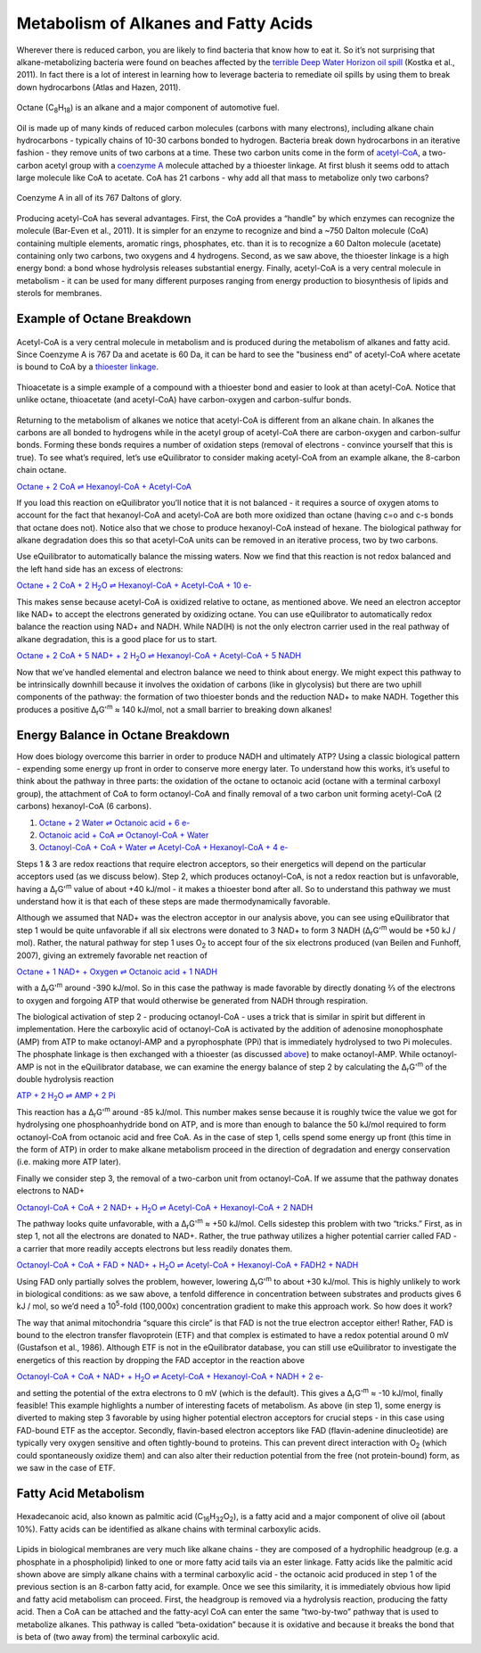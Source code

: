 Metabolism of Alkanes and Fatty Acids
==========================================================

Wherever there is reduced carbon, you are likely to find bacteria that know how to eat it. So it’s not surprising that alkane-metabolizing bacteria were found on beaches affected by the `terrible Deep Water Horizon oil spill <http://aem.asm.org/content/77/22/7962.short>`_ (Kostka et al., 2011). In fact there is a lot of interest in learning how to leverage bacteria to remediate oil spills by using them to break down hydrocarbons (Atlas and Hazen, 2011).

.. figure:: _static/_images/octane.png
   :alt: Octane
   :align: center

   Octane (C\ :sub:`8`\ H\ :sub:`18`) is an alkane and a major component of automotive fuel.

Oil is made up of many kinds of reduced carbon molecules (carbons with many electrons), including alkane chain hydrocarbons - typically chains of 10-30 carbons bonded to hydrogen. Bacteria break down hydrocarbons in an iterative fashion - they remove units of two carbons at a time. These two carbon units come in the form of `acetyl-CoA <http://equilibrator.weizmann.ac.il/compound?compoundId=C00024>`_, a two-carbon acetyl group with a `coenzyme A <http://equilibrator.weizmann.ac.il/compound?compoundId=C00010>`_ molecule attached by a thioester linkage. At first blush it seems odd to attach large molecule like CoA to acetate. CoA has 21 carbons - why add all that mass to metabolize only two carbons?

.. figure:: _static/_images/CoA.png
   :alt: Coenzyme A
   :align: center

   Coenzyme A in all of its 767 Daltons of glory.

Producing acetyl-CoA has several advantages. First, the CoA provides a “handle” by which enzymes can recognize the molecule (Bar-Even et al., 2011). It is simpler for an enzyme to recognize and bind a ~750 Dalton molecule (CoA) containing multiple elements, aromatic rings, phosphates, etc. than it is to recognize a 60 Dalton molecule (acetate) containing only two carbons, two oxygens and 4 hydrogens. Second, as we saw above, the thioester linkage is a high energy bond: a bond whose hydrolysis releases substantial energy. Finally, acetyl-CoA is a very central molecule in metabolism - it can be used for many different purposes ranging from energy production to biosynthesis of lipids and sterols for membranes. 

Example of Octane Breakdown
----------------------------------------------------------

.. figure:: _static/_images/accoa.png
   :alt: Acetyl-CoA
   :align: center

   Acetyl-CoA is a very central molecule in metabolism and is produced during the metabolism of alkanes and fatty acid. Since Coenzyme A is 767 Da and acetate is 60 Da, it can be hard to see the "business end" of acetyl-CoA where acetate is bound to CoA by a `thioester linkage <thioester.html>`_.


.. figure:: _static/_images/thioacetate.png
   :alt: Thioacetate
   :align: center

   Thioacetate is a simple example of a compound with a thioester bond and easier to look at than acetyl-CoA. Notice that unlike octane, thioacetate (and acetyl-CoA) have carbon-oxygen and carbon-sulfur bonds. 

Returning to the metabolism of alkanes we notice that acetyl-CoA is different from an alkane chain. In alkanes the carbons are all bonded to hydrogens while in the acetyl group of acetyl-CoA there are carbon-oxygen and carbon-sulfur bonds. Forming these bonds requires a number of oxidation steps (removal of electrons - convince yourself that this is true). To see what’s required, let’s use eQuilibrator to consider making acetyl-CoA from an example alkane, the 8-carbon chain octane. 

`Octane + 2 CoA ⇌ Hexanoyl-CoA + Acetyl-CoA <http://equilibrator.weizmann.ac.il/search?query=Octane+%2B+2+CoA+%3D%3E+Hexanoyl-CoA+%2B+Acetyl-CoA>`_

If you load this reaction on eQuilibrator you’ll notice that it is not balanced - it requires a source of oxygen atoms to account for the fact that hexanoyl-CoA and acetyl-CoA are both more oxidized than octane (having c=o and c-s bonds that octane does not). Notice also that we chose to produce hexanoyl-CoA instead of hexane. The biological pathway for alkane degradation does this so that acetyl-CoA units can be removed in an iterative process, two by two carbons.

Use eQuilibrator to automatically balance the missing waters. Now we find that this reaction is not redox balanced and the left hand side has an excess of electrons: 

|octane_beta|_

.. |octane_beta| replace:: Octane + 2 CoA + 2 H\ :sub:`2`\ O ⇌ Hexanoyl-CoA + Acetyl-CoA + 10 e-
.. _octane_beta: http://equilibrator.weizmann.ac.il/reaction?reactantsId=C01387&reactantsCoeff=-1&reactantsName=Octane&reactantsPhase=aqueous&reactantsConcentration=0.001&reactantsId=C00010&reactantsCoeff=-2&reactantsName=CoA&reactantsPhase=aqueous&reactantsConcentration=0.001&reactantsId=C05270&reactantsCoeff=1&reactantsName=Hexanoyl-CoA&reactantsPhase=aqueous&reactantsConcentration=0.001&reactantsId=C00024&reactantsCoeff=1&reactantsName=Acetyl-CoA&reactantsPhase=aqueous&reactantsConcentration=0.001&reactantsId=C00001&reactantsCoeff=-2&reactantsName=H2O&reactantsPhase=liquid&reactantsConcentration=1&ph=7.000000&pmg=14.000000&ionic_strength=0.100000&e_reduction_potential=0.000000&max_priority=0&mode=BA&query=Octane%20%2B%202%20CoA%20%3D%3E%20Hexanoyl-CoA%20%2B%20Acetyl-CoA

This makes sense because acetyl-CoA is oxidized relative to octane, as mentioned above. We need an electron acceptor like NAD+ to accept the electrons generated by oxidizing octane. 
You can use eQuilibrator to automatically redox balance the reaction using NAD+ and NADH. While NAD(H) is not the only electron carrier used in the real pathway of alkane degradation, this is a good place for us to start.

|octane_beta_all_nadh|_

.. |octane_beta_all_nadh| replace:: Octane + 2 CoA + 5 NAD+ + 2 H\ :sub:`2`\ O ⇌ Hexanoyl-CoA + Acetyl-CoA + 5 NADH
.. _octane_beta_all_nadh: http://equilibrator.weizmann.ac.il/reaction?reactantsId=C01387&reactantsCoeff=-1&reactantsName=Octane&reactantsPhase=aqueous&reactantsConcentration=0.001&reactantsId=C00010&reactantsCoeff=-2&reactantsName=CoA&reactantsPhase=aqueous&reactantsConcentration=0.001&reactantsId=C05270&reactantsCoeff=1&reactantsName=Hexanoyl-CoA&reactantsPhase=aqueous&reactantsConcentration=0.001&reactantsId=C00024&reactantsCoeff=1&reactantsName=Acetyl-CoA&reactantsPhase=aqueous&reactantsConcentration=0.001&reactantsId=C00004&reactantsCoeff=5&reactantsName=NADH&reactantsPhase=aqueous&reactantsConcentration=0.001&reactantsId=C00003&reactantsCoeff=-5&reactantsName=NAD+&reactantsPhase=aqueous&reactantsConcentration=0.001&reactantsId=C00001&reactantsCoeff=-2&reactantsName=H2O&reactantsPhase=liquid&reactantsConcentration=1&ph=7.000000&pmg=14.000000&ionic_strength=0.100000&e_reduction_potential=0.000000&max_priority=0&mode=BA&query=Octane%20%2B%202%20CoA%20%2B%202%20H2O%20%3C%3D%3E%20Hexanoyl-CoA%20%2B%20Acetyl-CoA

Now that we’ve handled elemental and electron balance we need to think about energy. We might expect this pathway to be intrinsically downhill because it involves the oxidation of carbons (like in glycolysis) but there are two uphill components of the pathway: the formation of two thioester bonds and the reduction NAD+ to make NADH. Together this produces a positive Δ\ :sub:`r`\ G'\ :sup:`m`  ≈ 140 kJ/mol, not a small barrier to breaking down alkanes!

Energy Balance in Octane Breakdown
----------------------------------------------------------

How does biology overcome this barrier in order to produce NADH and ultimately ATP? Using a classic biological pattern - expending some energy up front in order to conserve more energy later. To understand how this works, it’s useful to think about the pathway in three parts: the oxidation of the octane to octanoic acid (octane with a terminal carboxyl group), the attachment of CoA to form octanoyl-CoA and finally removal of a two carbon unit forming acetyl-CoA (2 carbons) hexanoyl-CoA (6 carbons). 

#. `Octane + 2 Water ⇌ Octanoic acid + 6 e- <http://equilibrator.weizmann.ac.il/reaction?reactantsId=C01387&reactantsCoeff=-1&reactantsName=Octane&reactantsPhase=aqueous&reactantsConcentration=0.001&reactantsId=C06423&reactantsCoeff=1&reactantsName=Octanoic%20acid&reactantsPhase=aqueous&reactantsConcentration=0.001&reactantsId=C00001&reactantsCoeff=-2&reactantsName=H2O&reactantsPhase=liquid&reactantsConcentration=1&ph=7.000000&pmg=14.000000&ionic_strength=0.100000&e_reduction_potential=0.000000&max_priority=0&mode=BA&query=Octane%20%3D%20Octanoic%20acid>`_

#. `Octanoic acid + CoA ⇌ Octanoyl-CoA + Water <http://equilibrator.weizmann.ac.il/reaction?reactantsId=C06423&reactantsCoeff=-1&reactantsName=Octanoic%20acid&reactantsPhase=aqueous&reactantsConcentration=0.001&reactantsId=C00010&reactantsCoeff=-1&reactantsName=CoA&reactantsPhase=aqueous&reactantsConcentration=0.001&reactantsId=C01944&reactantsCoeff=1&reactantsName=Octanoyl-CoA&reactantsPhase=aqueous&reactantsConcentration=0.001&reactantsId=C00001&reactantsCoeff=1&reactantsName=H2O&reactantsPhase=liquid&reactantsConcentration=1&ph=7.000000&pmg=14.000000&ionic_strength=0.100000&e_reduction_potential=0.000000&max_priority=0&mode=BA&query=Octanoic%20acid%20%2B%20CoA%20%3D%20Octanoyl-CoA>`_

#. `Octanoyl-CoA + CoA + Water ⇌ Acetyl-CoA + Hexanoyl-CoA + 4 e- <http://equilibrator.weizmann.ac.il/reaction?reactantsId=C01944&reactantsCoeff=-1&reactantsName=Octanoyl-CoA&reactantsPhase=aqueous&reactantsConcentration=0.001&reactantsId=C00010&reactantsCoeff=-1&reactantsName=CoA&reactantsPhase=aqueous&reactantsConcentration=0.001&reactantsId=C00024&reactantsCoeff=1&reactantsName=Acetyl-CoA&reactantsPhase=aqueous&reactantsConcentration=0.001&reactantsId=C05270&reactantsCoeff=1&reactantsName=Hexanoyl-CoA&reactantsPhase=aqueous&reactantsConcentration=0.001&reactantsId=C00001&reactantsCoeff=-1&reactantsName=H2O&reactantsPhase=liquid&reactantsConcentration=1&ph=7.000000&pmg=14.000000&ionic_strength=0.100000&e_reduction_potential=0.000000&max_priority=0&mode=BA&query=Octanoyl-CoA%20%2B%20CoA%20%3D%20Acetyl-CoA%20%2B%20Hexanoyl-CoA>`_

Steps 1 & 3 are redox reactions that require electron acceptors, so their energetics will depend on the particular acceptors used (as we discuss below). Step 2, which produces octanoyl-CoA, is not a redox reaction but is unfavorable, having a Δ\ :sub:`r`\ G'\ :sup:`m` value of about +40 kJ/mol - it makes a thioester bond after all. So to understand this pathway we must understand how it is that each of these steps are made thermodynamically favorable. 

Although we assumed that NAD+ was the electron acceptor in our analysis above, you can see using eQuilibrator that step 1 would be quite unfavorable if all six electrons were donated to 3 NAD+ to form 3 NADH (Δ\ :sub:`r`\ G'\ :sup:`m` would be +50 kJ / mol). Rather, the natural pathway for step 1 uses O\ :sub:`2` to accept four of the six electrons produced (van Beilen and Funhoff, 2007), giving an extremely favorable net reaction of

`Octane + 1 NAD+ + Oxygen ⇌ Octanoic acid + 1 NADH <http://equilibrator.weizmann.ac.il/search?query=Octane+%2B+1+NAD%2B+%2B+Oxygen+%3C%3D%3E+Octanoic+acid+%2B+1+NADH+>`_

with a Δ\ :sub:`r`\ G'\ :sup:`m` around -390 kJ/mol. So in this case the pathway is made favorable by directly donating ⅔ of the electrons to oxygen and forgoing ATP that would otherwise be generated from NADH through respiration. 

The biological activation of step 2 - producing octanoyl-CoA - uses a trick that is similar in spirit but different in implementation. Here the carboxylic acid of octanoyl-CoA is activated by the addition of adenosine monophosphate (AMP) from ATP to make octanoyl-AMP and a pyrophosphate (PPi) that is immediately hydrolysed to two Pi molecules. The phosphate linkage is then exchanged with a thioester (as discussed `above <thioester.html>`_) to make octanoyl-AMP. While octanoyl-AMP is not in the eQuilibrator database, we can examine the energy balance of step 2 by calculating the Δ\ :sub:`r`\ G'\ :sup:`m` of the double hydrolysis reaction

|atp_hydrolysis_amp|_

.. |atp_hydrolysis_amp| replace:: ATP + 2 H\ :sub:`2`\ O ⇌ AMP + 2 Pi
.. _atp_hydrolysis_amp: http://equilibrator.weizmann.ac.il/reaction?reactantsId=C00002&reactantsCoeff=-1&reactantsName=ATP&reactantsPhase=aqueous&reactantsConcentration=0.001&reactantsId=C00020&reactantsCoeff=1&reactantsName=AMP&reactantsPhase=aqueous&reactantsConcentration=0.001&reactantsId=C00009&reactantsCoeff=2&reactantsName=Pi&reactantsPhase=aqueous&reactantsConcentration=0.001&reactantsId=C00001&reactantsCoeff=-2&reactantsName=H2O&reactantsPhase=liquid&reactantsConcentration=1&ph=7.000000&pmg=14.000000&ionic_strength=0.100000&e_reduction_potential=0.000000&max_priority=0&mode=BA&query=atp%20%3D%20amp%20%2B%202%20pi

This reaction has a Δ\ :sub:`r`\ G'\ :sup:`m` around -85 kJ/mol. This number makes sense because it is roughly twice the value we got for hydrolysing one phosphoanhydride bond on ATP, and is more than enough to balance the 50 kJ/mol required to form octanoyl-CoA from octanoic acid and free CoA. As in the case of step 1, cells spend some energy up front (this time in the form of ATP) in order to make alkane metabolism proceed in the direction of degradation and energy conservation (i.e. making more ATP later). 

Finally we consider step 3, the removal of a two-carbon unit from octanoyl-CoA. If we assume that the pathway donates electrons to NAD+

|acetyl_removal|_

.. |acetyl_removal| replace:: Octanoyl-CoA + CoA + 2 NAD+ + H\ :sub:`2`\ O ⇌ Acetyl-CoA + Hexanoyl-CoA + 2 NADH
.. _acetyl_removal: http://equilibrator.weizmann.ac.il/reaction?reactantsId=C01944&reactantsCoeff=-1&reactantsName=Octanoyl-CoA&reactantsPhase=aqueous&reactantsConcentration=0.001&reactantsId=C00010&reactantsCoeff=-1&reactantsName=CoA&reactantsPhase=aqueous&reactantsConcentration=0.001&reactantsId=C00024&reactantsCoeff=1&reactantsName=Acetyl-CoA&reactantsPhase=aqueous&reactantsConcentration=0.001&reactantsId=C05270&reactantsCoeff=1&reactantsName=Hexanoyl-CoA&reactantsPhase=aqueous&reactantsConcentration=0.001&reactantsId=C00004&reactantsCoeff=2&reactantsName=NADH&reactantsPhase=aqueous&reactantsConcentration=0.001&reactantsId=C00003&reactantsCoeff=-2&reactantsName=NAD+&reactantsPhase=aqueous&reactantsConcentration=0.001&reactantsId=C00001&reactantsCoeff=-1&reactantsName=H2O&reactantsPhase=liquid&reactantsConcentration=1&ph=7.000000&pmg=14.000000&ionic_strength=0.100000&e_reduction_potential=0.000000&max_priority=0&mode=BA&query=Octanoyl-CoA%20%2B%20CoA%20%2B%20H2O%20%3C%3D%3E%20Acetyl-CoA%20%2B%20Hexanoyl-CoA

The pathway looks quite unfavorable, with a Δ\ :sub:`r`\ G'\ :sup:`m` ≈ +50 kJ/mol. Cells sidestep this problem with two “tricks.” First, as in step 1, not all the electrons are donated to NAD+. Rather, the true pathway utilizes a higher potential carrier called FAD - a carrier that more readily accepts electrons but less readily donates them. 

|acetyl_removal_fad|_

.. |acetyl_removal_fad| replace:: Octanoyl-CoA + CoA + FAD + NAD+ + H\ :sub:`2`\ O ⇌ Acetyl-CoA + Hexanoyl-CoA + FADH2 + NADH
.. _acetyl_removal_fad: http://equilibrator.weizmann.ac.il/search?query=Octanoyl-CoA+%2B+CoA+%2B+FAD+%2B+NAD%2B+%2B+H2O+%3C%3D%3E+Acetyl-CoA+%2B+Hexanoyl-CoA+%2B+FADH2+%2B+NADH

Using FAD only partially solves the problem, however, lowering Δ\ :sub:`r`\ G'\ :sup:`m` to about +30 kJ/mol. This is highly unlikely to work in biological conditions: as we saw above, a tenfold difference in concentration between substrates and products gives 6 kJ / mol, so we’d need a 10\ :sup:`5`\ -fold (100,000x) concentration gradient to make this approach work. So how does it work?

The way that animal mitochondria “square this circle” is that FAD is not the true electron acceptor either! Rather, FAD is bound to the electron transfer flavoprotein (ETF) and that complex is estimated to have a redox potential around 0 mV (Gustafson et al., 1986). Although ETF is not in the eQuilibrator database, you can still use eQuilibrator to investigate the energetics of this reaction by dropping the FAD acceptor in the reaction above

|acetyl_removal_free_e|_

.. |acetyl_removal_free_e| replace:: Octanoyl-CoA + CoA + NAD+ + H\ :sub:`2`\ O ⇌ Acetyl-CoA + Hexanoyl-CoA + NADH + 2 e-
.. _acetyl_removal_free_e: http://equilibrator.weizmann.ac.il/reaction?query=Octanoyl-CoA+%2B+CoA+%2B+NAD%2B+%2B+H2O+%3C%3D%3E+Acetyl-CoA+%2B+Hexanoyl-CoA+%2B+NADH&ph=7.0&ionic_strength=0.1&electronReductionPotential=0.0&reactantsCoeff=-1.0&reactantsId=C01944&reactantsName=Octanoyl-CoA&reactantsConcentration=1&reactantsConcentrationPrefactor=0.001&reactantsPhase=aqueous&reactantsCoeff=-1.0&reactantsId=C00010&reactantsName=CoA&reactantsConcentration=1&reactantsConcentrationPrefactor=0.001&reactantsPhase=aqueous&reactantsCoeff=-1.0&reactantsId=C00003&reactantsName=NAD%2B&reactantsConcentration=1&reactantsConcentrationPrefactor=0.001&reactantsPhase=aqueous&reactantsCoeff=1.0&reactantsId=C00024&reactantsName=Acetyl-CoA&reactantsConcentration=1&reactantsConcentrationPrefactor=0.001&reactantsPhase=aqueous&reactantsCoeff=1.0&reactantsId=C05270&reactantsName=Hexanoyl-CoA&reactantsConcentration=1&reactantsConcentrationPrefactor=0.001&reactantsPhase=aqueous&reactantsCoeff=1.0&reactantsId=C00004&reactantsName=NADH&reactantsConcentration=1&reactantsConcentrationPrefactor=0.001&reactantsPhase=aqueous&reactantsCoeff=-1.0&reactantsId=C00001&reactantsName=H2O&reactantsConcentration=1000&reactantsConcentrationPrefactor=0.001&reactantsPhase=liquid&max_priority=0&submit=Update

and setting the potential of the extra electrons to 0 mV (which is the default). This gives a Δ\ :sub:`r`\ G'\ :sup:`m` ≈ -10 kJ/mol, finally feasible! This example highlights a number of interesting facets of metabolism. As above (in step 1), some energy is diverted to making step 3 favorable by using higher potential electron acceptors for crucial steps - in this case using FAD-bound ETF as the acceptor. Secondly, flavin-based electron acceptors like FAD (flavin-adenine dinucleotide) are typically very oxygen sensitive and often tightly-bound to proteins. This can prevent direct interaction with O\ :sub:`2` (which could spontaneously oxidize them) and can also alter their reduction potential from the free (not protein-bound) form, as we saw in the case of ETF.

Fatty Acid Metabolism
----------------------------------------------------------

.. figure:: _static/_images/palmitate.png
   :alt: Palmitic Acid
   :align: center

   Hexadecanoic acid, also known as palmitic acid (C\ :sub:`16`\ H\ :sub:`32`\ O\ :sub:`2`), is a fatty acid and a major component of olive oil (about 10%). Fatty acids can be identified as alkane chains with terminal carboxylic acids.

Lipids in biological membranes are very much like alkane chains - they are composed of a hydrophilic headgroup (e.g. a phosphate in a phospholipid) linked to one or more fatty acid tails via an ester linkage. Fatty acids like the palmitic acid shown above are simply alkane chains with a terminal carboxylic acid - the octanoic acid produced in step 1 of the previous section is an 8-carbon fatty acid, for example. Once we see this similarity, it is immediately obvious how lipid and fatty acid metabolism can proceed. First, the headgroup is removed via a hydrolysis reaction, producing the fatty acid. Then a CoA can be attached and the fatty-acyl CoA can enter the same “two-by-two” pathway that is used to metabolize alkanes. This pathway is called “beta-oxidation” because it is oxidative and because it breaks the bond that is beta of (two away from) the terminal carboxylic acid. 

.. todo:: figure of beta-oxidation pathway?


